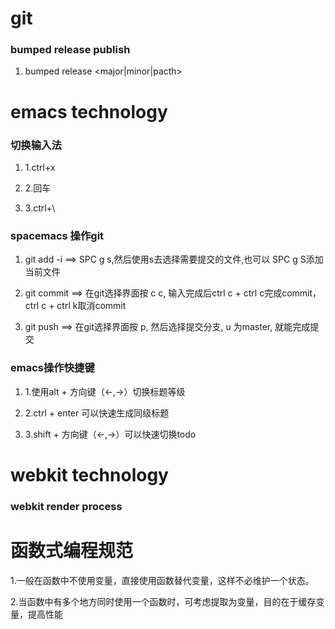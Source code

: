* git
*** bumped release publish
**** bumped release <major|minor|pacth>


* emacs technology
***  切换输入法
**** 1.ctrl+x
**** 2.回车
**** 3.ctrl+\

*** spacemacs 操作git
**** git add -i  ==> SPC g s,然后使用s去选择需要提交的文件,也可以 SPC g S添加当前文件
**** git commit  ==> 在git选择界面按 c c, 输入完成后ctrl c + ctrl c完成commit，ctrl c + ctrl k取消commit
**** git push    ==> 在git选择界面按 p, 然后选择提交分支, u 为master, 就能完成提交

*** emacs操作快捷键      
**** 1.使用alt + 方向键（<-,->）切换标题等级
**** 2.ctrl + enter 可以快速生成同级标题
**** 3.shift + 方向键（<-,->）可以快速切换todo


* webkit technology
*** webkit render process


* 函数式编程规范
**** 1.一般在函数中不使用变量，直接使用函数替代变量，这样不必维护一个状态。
**** 2.当函数中有多个地方同时使用一个函数时，可考虑提取为变量，目的在于缓存变量，提高性能

